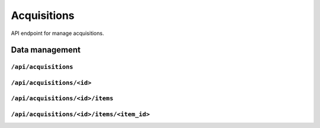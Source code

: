 .. StoreKeeper documentation

Acquisitions
============

API endpoint for manage acquisitions.


Data management
---------------

``/api/acquisitions``
^^^^^^^^^^^^^^^^^^^^^
.. autoflask:: app.server:app
    :endpoints: acquisition_list

``/api/acquisitions/<id>``
^^^^^^^^^^^^^^^^^^^^^^^^^^
.. autoflask:: app.server:app
    :endpoints: acquisition

``/api/acquisitions/<id>/items``
^^^^^^^^^^^^^^^^^^^^^^^^^^^^^^^^
.. autoflask:: app.server:app
    :endpoints: acquisition_item_list

``/api/acquisitions/<id>/items/<item_id>``
^^^^^^^^^^^^^^^^^^^^^^^^^^^^^^^^^^^^^^^^^^
.. autoflask:: app.server:app
    :endpoints: acquisition_item

